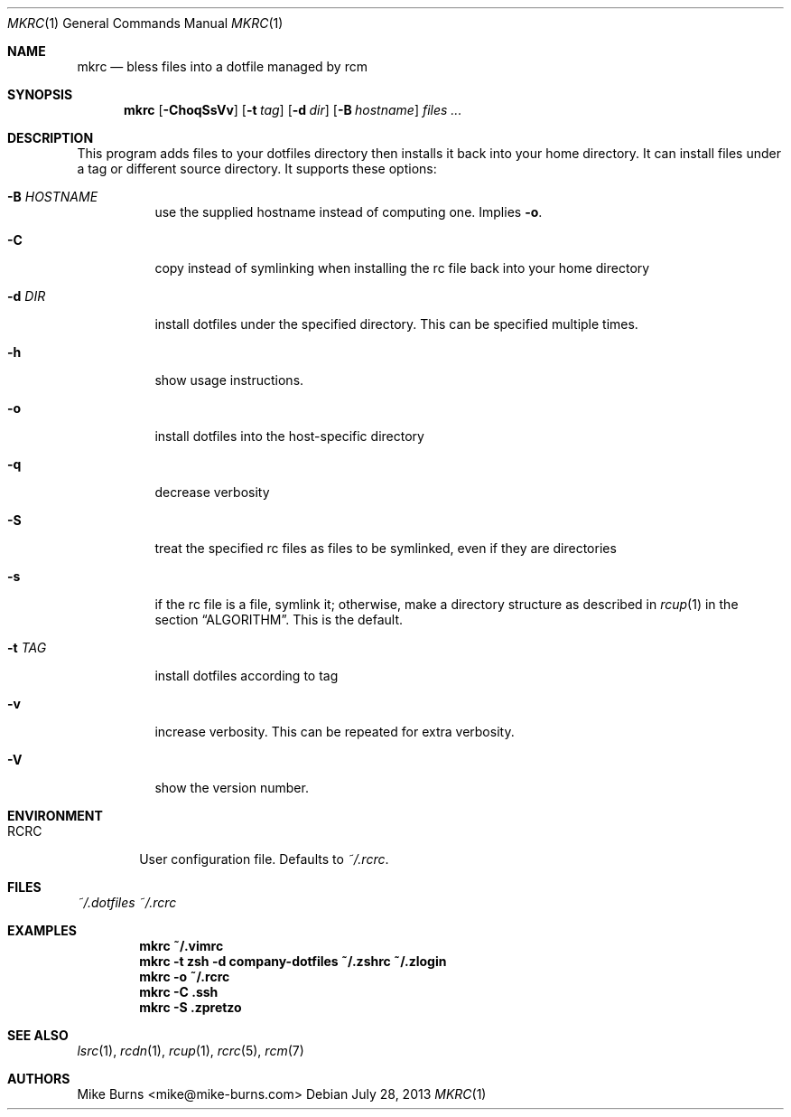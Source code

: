 .Dd July 28, 2013
.Dt MKRC 1
.Os
.Sh NAME
.Nm mkrc
.Nd bless files into a dotfile managed by rcm
.Sh SYNOPSIS
.Nm mkrc
.Op Fl ChoqSsVv
.Op Fl t Ar tag
.Op Fl d Ar dir
.Op Fl B Ar hostname
.Ar files ...
.Sh DESCRIPTION
This program adds files to your dotfiles directory then installs it
back into your home directory. It can install files under a tag or
different source directory.
.
It supports these options:
.
.Bl -tag -width "-d DIR"
.It Fl B Ar HOSTNAME
use the supplied hostname instead of computing one. Implies
.Fl o .
.It Fl C
copy instead of symlinking when installing the rc file back into your
home directory
.It Fl d Ar DIR
install dotfiles under the specified directory. This can be specified
multiple times.
.It Fl h
show usage instructions.
.It Fl o
install dotfiles into the host-specific directory
.It Fl q
decrease verbosity
.It Fl S
treat the specified rc files as files to be symlinked, even if they are
directories
.It Fl s
if the rc file is a file, symlink it; otherwise, make a directory
structure as described in
.Xr rcup 1
in the section
.Sx ALGORITHM .
This is the default.
.It Fl t Ar TAG
install dotfiles according to tag
.It Fl v
increase verbosity. This can be repeated for extra verbosity.
.It Fl V
show the version number.
.El
.Sh ENVIRONMENT
.Bl -tag -width ".Ev RCRC"
.It Ev RCRC
User configuration file. Defaults to
.Pa ~/.rcrc .
.El
.Sh FILES
.Pa ~/.dotfiles
.Pa ~/.rcrc
.Sh EXAMPLES
.Dl mkrc ~/.vimrc
.Dl mkrc -t zsh -d company-dotfiles ~/.zshrc ~/.zlogin
.Dl mkrc -o ~/.rcrc
.Dl mkrc -C .ssh
.Dl mkrc -S .zpretzo
.Sh SEE ALSO
.Xr lsrc 1 ,
.Xr rcdn 1 ,
.Xr rcup 1 ,
.Xr rcrc 5 ,
.Xr rcm 7
.Sh AUTHORS
.An "Mike Burns" Aq mike@mike-burns.com
